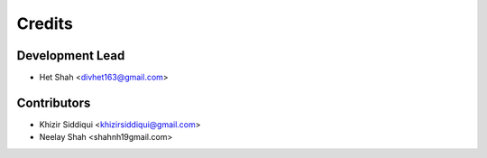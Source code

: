 =======
Credits
=======

Development Lead
----------------

* Het Shah <divhet163@gmail.com>

Contributors
------------

* Khizir Siddiqui <khizirsiddiqui@gmail.com>

* Neelay Shah <shahnh19gmail.com>
